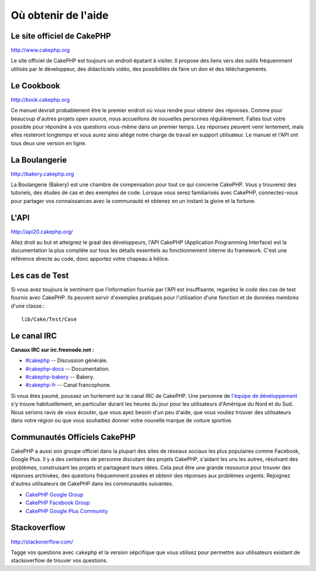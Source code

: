 Où obtenir de l'aide
####################

Le site officiel de CakePHP
===========================

`http://www.cakephp.org <http://www.cakephp.org>`_

Le site officiel de CakePHP est toujours un endroit épatant à visiter.
Il propose des liens vers des outils fréquemment utilisés par le développeur,
des didacticiels vidéo, des possibilités de faire un don et des téléchargements.

Le Cookbook
===========

`http://book.cakephp.org <http://book.cakephp.org>`_

Ce manuel devrait probablement être le premier endroit où vous rendre
pour obtenir des réponses. Comme pour beaucoup d'autres projets open source,
nous accueillons de nouvelles personnes régulièrement. Faîtes tout votre
possible pour répondre à vos questions vous-même dans un premier temps.
Les réponses peuvent venir lentement, mais elles resteront longtemps et vous
aurez ainsi allégé notre charge de travail en support utilisateur. Le manuel
et l'API ont tous deux une version en ligne.

La Boulangerie
==============

`http://bakery.cakephp.org <http://bakery.cakephp.org>`_

La Boulangerie (Bakery) est une chambre de compensation pour tout
ce qui concerne CakePHP. Vous y trouverez des tutoriels, des études
de cas et des exemples de code. Lorsque vous serez familiarisés avec CakePHP,
connectez-vous pour partager vos connaissances avec la communauté
et obtenez en un instant la gloire et la fortune.

L'API
=====

`http://api20.cakephp.org/ <http://api20.cakephp.org/>`_

Allez droit au but et atteignez le graal des développeurs,
l'API CakePHP (Application Programming Interface) est la documentation
la plus complète sur tous les détails essentiels au fonctionnement interne
du framework. C'est une référence directe au code, donc apportez votre chapeau
à hélice.

Les cas de Test
===============

Si vous avez toujours le sentiment que l'information fournie par
l'API est insuffisante, regardez le code des cas de test fournis avec CakePHP.
Ils peuvent servir d'exemples pratiques pour l'utilisation d'une fonction et de
données membres d'une classe.::

    lib/Cake/Test/Case

Le canal IRC
============

**Canaux IRC sur irc.freenode.net :**

-  `#cakephp <irc://irc.freenode.net/cakephp>`_ -- Discussion générale.
-  `#cakephp-docs <irc://irc.freenode.net/cakephp-docs>`_ --
   Documentation.
-  `#cakephp-bakery <irc://irc.freenode.net/cakephp-bakery>`_ --
   Bakery.
-  `#cakephp-fr <irc://irc.freenode.net/cakephp-fr>`_ -- Canal francophone.

Si vous êtes paumé, poussez un hurlement sur le canal IRC de CakePHP.
Une personne de `l\'équipe de développement
<https://github.com/cakephp?tab=members>`_ s'y trouve habituellement,
en particulier durant les heures du jour pour les utilisateurs
d'Amérique du Nord et du Sud. Nous serions ravis de vous écouter,
que vous ayez besoin d'un peu d'aide, que vous vouliez trouver des utilisateurs
dans votre région ou que vous souhaitiez donner votre nouvelle marque de
voiture sportive.

.. _cakephp-official-communities:

Communautés Officiels CakePHP
=============================
CakePHP a aussi son groupe officiel dans la plupart des sites de réseaux
sociaux les plus populaires comme Facebook, Google Plus. Il y a des centaines
de personne discutant des projets CakePHP, s'aidant les uns les autres,
résolvant des problèmes, construisant les projets et partageant leurs idées.
Cela peut être une grande ressource pour trouver des réponses archivées, des
questions fréquemment posées et obtenir des réponses aux problèmes urgents.
Rejoignez d'autres utilisateurs de CakePHP dans les communautés suivantes.

-   `CakePHP Google Group <http://groups.google.com/group/cake-php>`_
-   `CakePHP Facebook Group <https://www.facebook.com/groups/cake.community>`_
-   `CakePHP Google Plus Community <https://plus.google.com/communities/108328920558088369819>`_


Stackoverflow
=============

`http://stackoverflow.com/ <http://stackoverflow.com/questions/tagged/cakephp/>`_

Tagge vos questions avec ``cakephp`` et la version sépcifique que vous utilisez
pour permettre aux utilisateurs existant de stackoverflow de trouver vos
questions.


.. meta::
    :title lang=fr: Où trouver de l'aide
    :description lang=fr: Où trouver de l'aide avec CakePHP: Le site officiel de CakePHP, Le Cookbook, La Boulangerie, L'API, Les cas de test, Le canal IRC, Le Groupe Google CakePHP ou les Questions CakePHP.
    :keywords lang=fr: cakephp,cakephp aide,aide avec cakephp,où trouver de l'aide,cakephp irc,cakephp questions,cakephp api,cakephp cas test,projets open source,canal irc,code reference,irc canal,outils développeurs,cas de test,boulangerie
